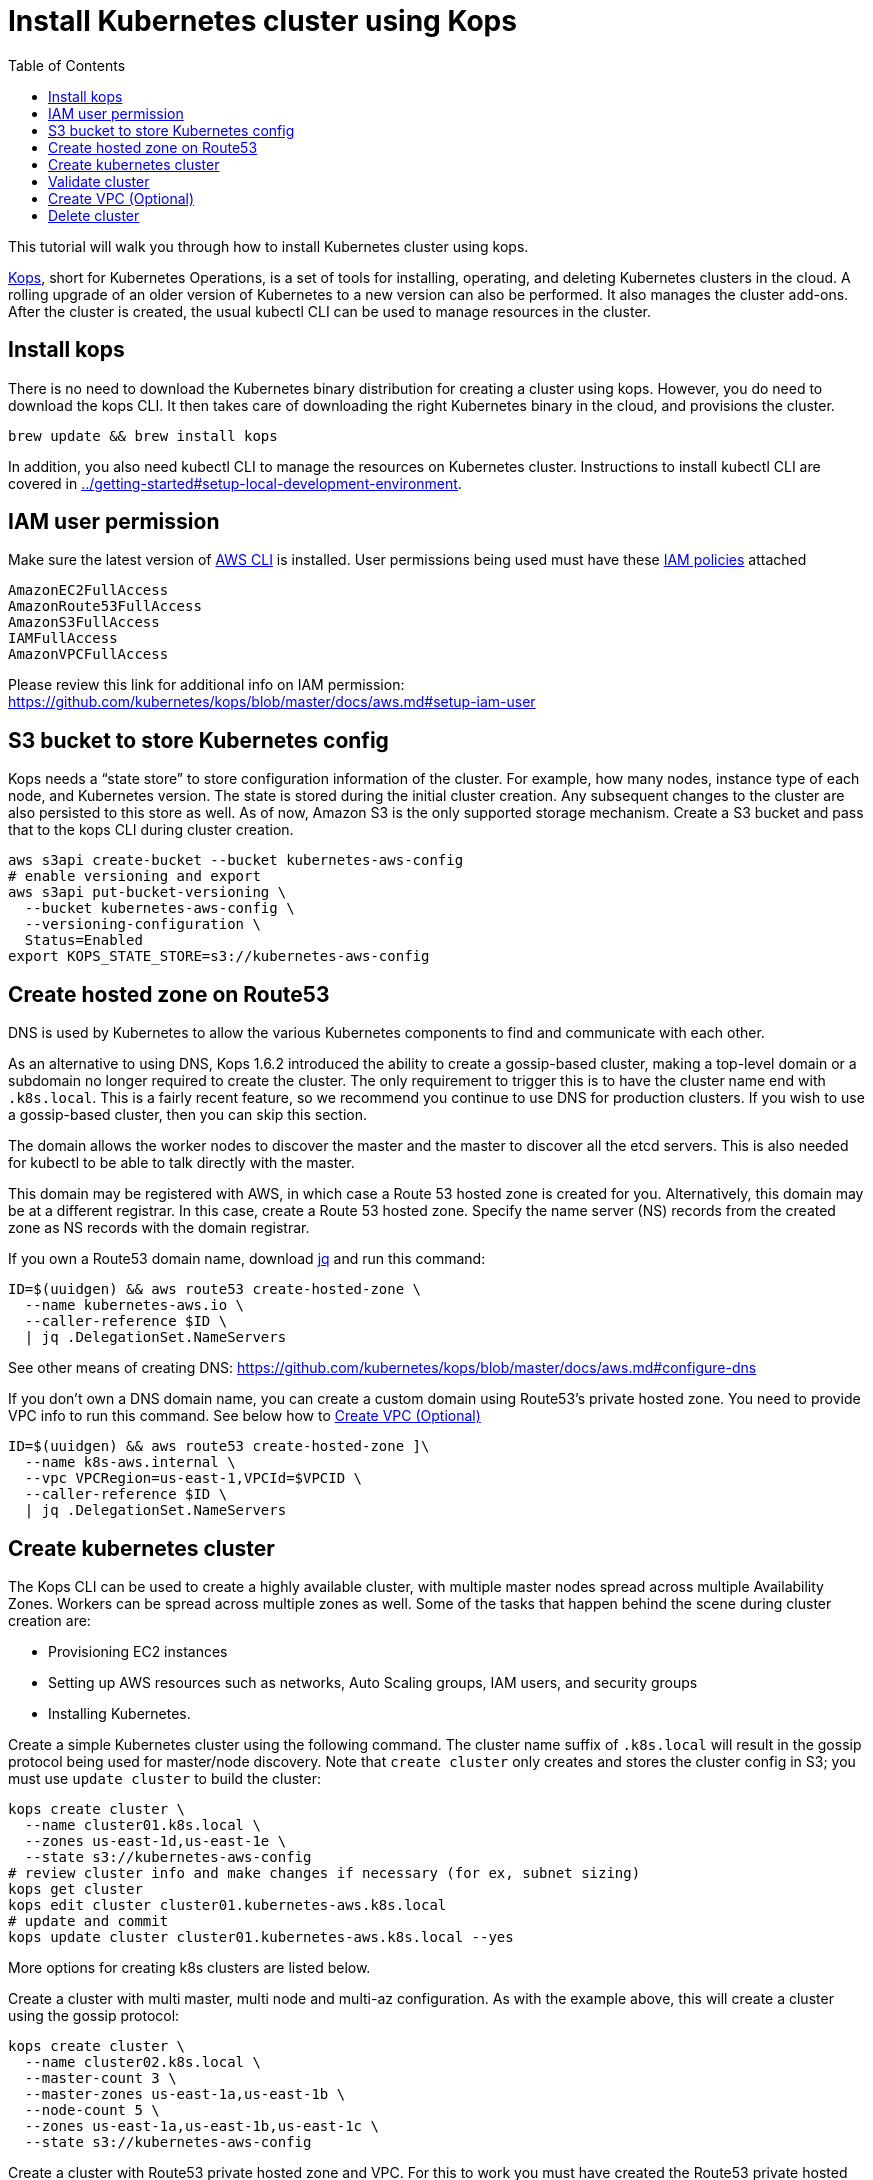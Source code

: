 = Install Kubernetes cluster using Kops
:toc:

This tutorial will walk you through how to install Kubernetes cluster using kops.

https://github.com/kubernetes/kops[Kops], short for Kubernetes Operations, is a set of tools for installing, operating, and deleting Kubernetes clusters in the cloud. A rolling upgrade of an older version of Kubernetes to a new version can also be performed. It also manages the cluster add-ons. After the cluster is created, the usual kubectl CLI can be used to manage resources in the cluster.

== Install kops

There is no need to download the Kubernetes binary distribution for creating a cluster using kops. However, you do need to download the kops CLI. It then takes care of downloading the right Kubernetes binary in the cloud, and provisions the cluster.

    brew update && brew install kops

In addition, you also need kubectl CLI to manage the resources on Kubernetes cluster. Instructions to install kubectl CLI are covered in link:../getting-started#setup-local-development-environment[].

== IAM user permission

Make sure the latest version of http://docs.aws.amazon.com/cli/latest/userguide/installing.html[AWS CLI]
is installed. User permissions being used must have these http://docs.aws.amazon.com/IAM/latest/UserGuide/reference_policies.html[IAM policies] attached

    AmazonEC2FullAccess
    AmazonRoute53FullAccess
    AmazonS3FullAccess
    IAMFullAccess
    AmazonVPCFullAccess

Please review this link for additional info on IAM permission:
https://github.com/kubernetes/kops/blob/master/docs/aws.md#setup-iam-user

== S3 bucket to store Kubernetes config

Kops needs a “state store” to store configuration information of the cluster.  For example, how many nodes, instance type of each node, and Kubernetes version. The state is stored during the initial cluster creation. Any subsequent changes to the cluster are also persisted to this store as well. As of now, Amazon S3 is the only supported storage mechanism. Create a S3 bucket and pass that to the kops CLI during cluster creation.

    aws s3api create-bucket --bucket kubernetes-aws-config
    # enable versioning and export
    aws s3api put-bucket-versioning \
      --bucket kubernetes-aws-config \
      --versioning-configuration \
      Status=Enabled
    export KOPS_STATE_STORE=s3://kubernetes-aws-config

== Create hosted zone on Route53

DNS is used by Kubernetes to allow the various Kubernetes components to find and communicate with each other.

As an alternative to using DNS, Kops 1.6.2 introduced the ability to create a gossip-based cluster, making a top-level domain or a subdomain no longer required to create the cluster. The only requirement to trigger this is to have the cluster name end with `.k8s.local`. This is a fairly recent feature, so we recommend you continue to use DNS for production clusters. If you wish to use a gossip-based cluster, then you can skip this section.

The domain allows the worker nodes to discover the master and the master to discover all the etcd servers. This is also needed for kubectl to be able to talk directly with the master.

This domain may be registered with AWS, in which case a Route 53 hosted zone is created for you. Alternatively, this domain may be at a different registrar. In this case, create a Route 53 hosted zone. Specify the name server (NS) records from the created zone as NS records with the domain registrar.

If you own a Route53 domain name, download https://github.com/stedolan/jq/wiki/Installation[jq]
and run this command:

    ID=$(uuidgen) && aws route53 create-hosted-zone \
      --name kubernetes-aws.io \
      --caller-reference $ID \
      | jq .DelegationSet.NameServers

See other means of creating DNS: https://github.com/kubernetes/kops/blob/master/docs/aws.md#configure-dns

If you don't own a DNS domain name, you can create a custom domain using Route53's private hosted zone.
You need to provide VPC info to run this command. See below how to <<Create VPC (Optional)>>

    ID=$(uuidgen) && aws route53 create-hosted-zone ]\
      --name k8s-aws.internal \
      --vpc VPCRegion=us-east-1,VPCId=$VPCID \
      --caller-reference $ID \
      | jq .DelegationSet.NameServers

== Create kubernetes cluster

The Kops CLI can be used to create a highly available cluster, with multiple master nodes spread across multiple Availability Zones. Workers can be spread across multiple zones as well. Some of the tasks that happen behind the scene during cluster creation are:

- Provisioning EC2 instances
- Setting up AWS resources such as networks, Auto Scaling groups, IAM users, and security groups
- Installing Kubernetes.

Create a simple Kubernetes cluster using the following command. The cluster name suffix of `.k8s.local` will result in the gossip protocol being used for master/node discovery. Note that `create cluster` only creates and stores the cluster config in S3; you must use `update cluster` to build the cluster:

    kops create cluster \
      --name cluster01.k8s.local \
      --zones us-east-1d,us-east-1e \
      --state s3://kubernetes-aws-config
    # review cluster info and make changes if necessary (for ex, subnet sizing)
    kops get cluster
    kops edit cluster cluster01.kubernetes-aws.k8s.local
    # update and commit
    kops update cluster cluster01.kubernetes-aws.k8s.local --yes

More options for creating k8s clusters are listed below.

Create a cluster with multi master, multi node and multi-az configuration. As with the example above, this will create a cluster using the gossip protocol:

    kops create cluster \
      --name cluster02.k8s.local \
      --master-count 3 \
      --master-zones us-east-1a,us-east-1b \
      --node-count 5 \
      --zones us-east-1a,us-east-1b,us-east-1c \
      --state s3://kubernetes-aws-config

Create a cluster with Route53 private hosted zone and VPC. For this to work you must have created the Route53 private hosted zone, as explained in <<Create hosted zone on Route53>>:

    kops create cluster \
      --dns private \
      --name cluster03.k8s-aws.internal \
      --zones us-east-1a,us-east-1b \
      --state s3://kubernetes-aws-config \
      --vpc $VPCID \
      --network-cidr 10.1.0.0/16 \
      --ssh-public-key $mypubkey

== Validate cluster

    kops validate cluster --name cluster03.k8s-aws.internal

The following is the output for cluster with 3 master nodes and 6 worker nodes using Route53
    private hosted zone

    Using cluster from kubectl context: cluster03.k8s-aws.internal
    Validating cluster cluster03.k8s-aws.internal
    INSTANCE GROUPS
    NAME			ROLE	MACHINETYPE	MIN	MAX	SUBNETS
    master-us-east-1a-1	Master	m3.medium	1	1	us-east-1a
    master-us-east-1a-2	Master	m3.medium	1	1	us-east-1a
    master-us-east-1b-1	Master	m3.medium	1	1	us-east-1b
    nodes			Node	t2.medium	6	6	us-east-1a,us-east-1b,us-east-1c

    NODE STATUS
    NAME				ROLE	READY
    ip-10-10-105-101.ec2.internal	node	True
    ip-10-10-127-80.ec2.internal	node	True
    ip-10-10-33-192.ec2.internal	master	True
    ip-10-10-36-230.ec2.internal	master	True
    ip-10-10-45-69.ec2.internal	node	True
    ip-10-10-51-111.ec2.internal	node	True
    ip-10-10-71-96.ec2.internal	node	True
    ip-10-10-87-59.ec2.internal	node	True
    ip-10-10-93-160.ec2.internal	master	True
    Your cluster cluster03.k8s-aws.internal is ready

TIP: You may need to add cluster API endpoints into your hosts file (/etc/hosts) if you use Route53
private hosted zone along with VPC option.

== Create VPC (Optional)

     VPCID=`aws ec2 create-vpc --cidr-block 10.1.0.0/16 --region us-east-1 --query 'Vpc.VpcId' --output text`
     # modify dns hostname resolution for the VPC
     aws ec2 modify-vpc-attribute --vpc-id $VPCID --enable-dns-hostnames "{\"Value\":true}"
     # create internet gateway and attach it to VPC
     IGW=`aws ec2 create-internet-gateway --region us-east-1 --query 'InternetGateway.InternetGatewayId' --output text`
     aws ec2 attach-internet-gateway --internet $IGW --vpc $VPCID --region us-east-1

== Delete cluster

    kops delete cluster \
      cluster03.k8s-aws.internal \
      --state s3://kubernetes-aws-config \
      --yes
    # Find Route53 hosted zone ID from the console or via CLI and delete hosted zone
    aws route53 delete-hosted-zone --id Z1234567890ABC
    # Delete VPC if you created earlier
    aws ec2 detach-internet-gateway --internet $IGW --vpc $VPCID --region us-east-1
    aws ec2 delete-internet-gateway --internet-gateway-id $IGW
    aws ec2 delete-vpc --vpc-id $VPCID

